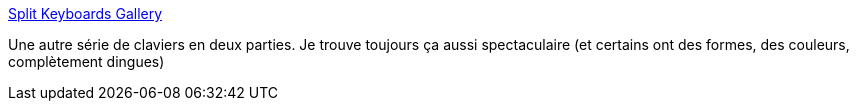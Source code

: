 :jbake-type: post
:jbake-status: published
:jbake-title: Split Keyboards Gallery
:jbake-tags: clavier,ergonomie,catalog,_mois_mars,_année_2021
:jbake-date: 2021-03-07
:jbake-depth: ../
:jbake-uri: shaarli/1615131448000.adoc
:jbake-source: https://nicolas-delsaux.hd.free.fr/Shaarli?searchterm=https%3A%2F%2Faposymbiont.github.io%2Fsplit-keyboards%2F&searchtags=clavier+ergonomie+catalog+_mois_mars+_ann%C3%A9e_2021
:jbake-style: shaarli

https://aposymbiont.github.io/split-keyboards/[Split Keyboards Gallery]

Une autre série de claviers en deux parties. Je trouve toujours ça aussi spectaculaire (et certains ont des formes, des couleurs, complètement dingues)
